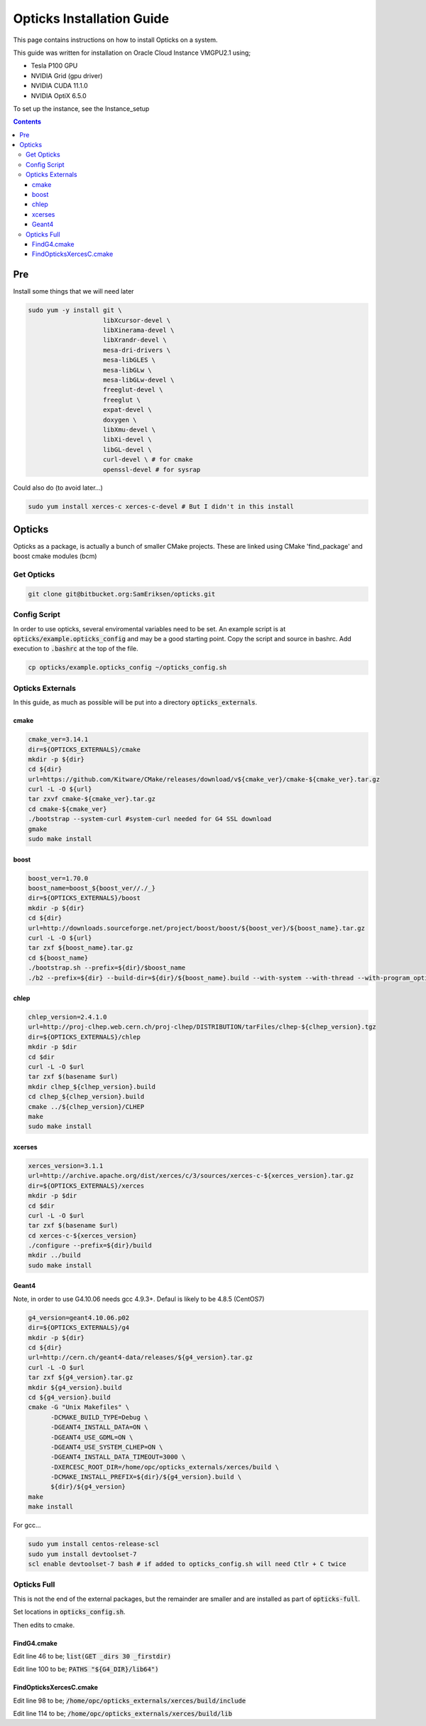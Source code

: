 **************************
Opticks Installation Guide
**************************

This page contains instructions on how to install Opticks on a system.

This guide was written for installation on Oracle Cloud Instance VMGPU2.1 using;

* Tesla P100 GPU
* NVIDIA Grid (gpu driver)
* NVIDIA CUDA 11.1.0
* NVIDIA OptiX 6.5.0

To set up the instance, see the Instance_setup

.. contents:: Contents

###
Pre
###
Install some things that we will need later

.. code-block:: sh

    sudo yum -y install git \
                        libXcursor-devel \
                        libXinerama-devel \
                        libXrandr-devel \
                        mesa-dri-drivers \
                        mesa-libGLES \
                        mesa-libGLw \
                        mesa-libGLw-devel \
                        freeglut-devel \
                        freeglut \
                        expat-devel \
                        doxygen \
                        libXmu-devel \
                        libXi-devel \
                        libGL-devel \
                        curl-devel \ # for cmake
                        openssl-devel # for sysrap

Could also do (to avoid later...)

.. code-block:: sh

    sudo yum install xerces-c xerces-c-devel # But I didn't in this install

#######
Opticks
#######
Opticks as a package, is actually a bunch of smaller CMake projects.
These are linked using CMake 'find_package' and boost cmake modules (bcm)

Get Opticks
===========

.. code-block:: sh

    git clone git@bitbucket.org:SamEriksen/opticks.git


Config Script
=============
In order to use opticks, several enviromental variables need to be set.
An example script is at :code:`opticks/example.opticks_config` and may be a good starting point.
Copy the script and source in bashrc.
Add execution to :code:`.bashrc` at the top of the file.

.. code-block:: sh

    cp opticks/example.opticks_config ~/opticks_config.sh


Opticks Externals
=================
In this guide, as much as possible will be put into a directory :code:`opticks_externals`.

cmake
-----
.. code-block:: sh

    cmake_ver=3.14.1
    dir=${OPTICKS_EXTERNALS}/cmake
    mkdir -p ${dir}
    cd ${dir}
    url=https://github.com/Kitware/CMake/releases/download/v${cmake_ver}/cmake-${cmake_ver}.tar.gz
    curl -L -O ${url}
    tar zxvf cmake-${cmake_ver}.tar.gz
    cd cmake-${cmake_ver}
    ./bootstrap --system-curl #system-curl needed for G4 SSL download
    gmake
    sudo make install

boost
-----
.. code-block:: sh

    boost_ver=1.70.0
    boost_name=boost_${boost_ver//./_}
    dir=${OPTICKS_EXTERNALS}/boost
    mkdir -p ${dir}
    cd ${dir}
    url=http://downloads.sourceforge.net/project/boost/boost/${boost_ver}/${boost_name}.tar.gz
    curl -L -O ${url}
    tar zxf ${boost_name}.tar.gz
    cd ${boost_name}
    ./bootstrap.sh --prefix=${dir}/$boost_name
    ./b2 --prefix=${dir} --build-dir=${dir}/${boost_name}.build --with-system --with-thread --with-program_options --with-log --with-filesystem --with-regex install


chlep
-----
.. code-block:: sh

    chlep_version=2.4.1.0
    url=http://proj-clhep.web.cern.ch/proj-clhep/DISTRIBUTION/tarFiles/clhep-${clhep_version}.tgz
    dir=${OPTICKS_EXTERNALS}/chlep
    mkdir -p $dir
    cd $dir
    curl -L -O $url
    tar zxf $(basename $url)
    mkdir clhep_${clhep_version}.build
    cd clhep_${clhep_version}.build
    cmake ../${clhep_version}/CLHEP
    make
    sudo make install

xcerses
-------
.. code-block:: sh

    xerces_version=3.1.1
    url=http://archive.apache.org/dist/xerces/c/3/sources/xerces-c-${xerces_version}.tar.gz
    dir=${OPTICKS_EXTERNALS}/xerces
    mkdir -p $dir
    cd $dir
    curl -L -O $url
    tar zxf $(basename $url)
    cd xerces-c-${xerces_version}
    ./configure --prefix=${dir}/build
    mkdir ../build
    sudo make install

Geant4
------
Note, in order to use G4.10.06 needs gcc 4.9.3+.
Defaul is likely to be 4.8.5 (CentOS7)

.. code-block:: sh

    g4_version=geant4.10.06.p02
    dir=${OPTICKS_EXTERNALS}/g4
    mkdir -p ${dir}
    cd ${dir}
    url=http://cern.ch/geant4-data/releases/${g4_version}.tar.gz
    curl -L -O $url
    tar zxf ${g4_version}.tar.gz
    mkdir ${g4_version}.build
    cd ${g4_version}.build
    cmake -G "Unix Makefiles" \
          -DCMAKE_BUILD_TYPE=Debug \
          -DGEANT4_INSTALL_DATA=ON \
          -DGEANT4_USE_GDML=ON \
          -DGEANT4_USE_SYSTEM_CLHEP=ON \
          -DGEANT4_INSTALL_DATA_TIMEOUT=3000 \
          -DXERCESC_ROOT_DIR=/home/opc/opticks_externals/xerces/build \
          -DCMAKE_INSTALL_PREFIX=${dir}/${g4_version}.build \
          ${dir}/${g4_version}
    make
    make install

For gcc...

.. code-block:: sh

    sudo yum install centos-release-scl
    sudo yum install devtoolset-7
    scl enable devtoolset-7 bash # if added to opticks_config.sh will need Ctlr + C twice

Opticks Full
============
This is not the end of the external packages, but the remainder are smaller and are installed as part of :code:`opticks-full`.

Set locations in :code:`opticks_config.sh`.

Then edits to cmake.

FindG4.cmake
------------
Edit line 46 to be; :code:`list(GET _dirs 30 _firstdir)`

Edit line 100 to be; :code:`PATHS "${G4_DIR}/lib64")`


FindOpticksXercesC.cmake
------------------------
Edit line 98 to be; :code:`/home/opc/opticks_externals/xerces/build/include`

Edit line 114 to be; :code:`/home/opc/opticks_externals/xerces/build/lib`










